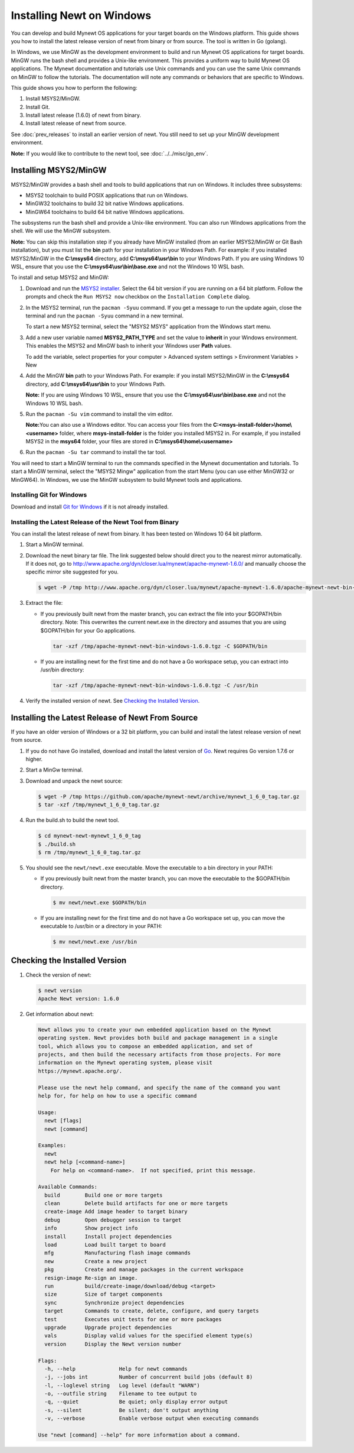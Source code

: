 Installing Newt on Windows
--------------------------

You can develop and build Mynewt OS applications for your target boards on the Windows platform. This guide shows you how to
install the latest release version of newt from binary or from source. The tool is written in Go (golang).

In Windows, we use MinGW as the development environment to build and run Mynewt OS applications for target boards. MinGW runs the
bash shell and provides a Unix-like environment. This provides a uniform way to build Mynewt OS applications. The Mynewt
documentation and tutorials use Unix commands and you can use the same Unix commands on MinGW to follow the tutorials. The
documentation will note any commands or behaviors that are specific to Windows.

This guide shows you how to perform the following:

1. Install MSYS2/MinGW.
2. Install Git.
3. Install latest release (1.6.0) of newt from binary.
4. Install latest release of newt from source.

See :doc:`prev_releases` to install an earlier version of newt. You still need
to set up your MinGW development environment.

**Note:** If you would like to contribute to the newt tool, see :doc:`../../misc/go_env`.

Installing MSYS2/MinGW
^^^^^^^^^^^^^^^^^^^^^^^^^^^^^^^^^^^^^^^^^^^^^^^^^^^^^^^^^^^^^^^^^^^^^^^^^^^^^^^^^^^^^^^^^^^^^^

MSYS2/MinGW provides a bash shell and tools to build applications that run on Windows. It includes
three subsystems:

-  MSYS2 toolchain to build POSIX applications that run on Windows.
-  MinGW32 toolchains to build 32 bit native Windows applications.
-  MinGW64 toolchains to build 64 bit native Windows applications.

The subsystems run the bash shell and provide a Unix-like environment. You can also run Windows applications from the shell. We
will use the MinGW subsystem.

**Note:** You can skip this installation step if you already have MinGW installed (from an earlier MSYS2/MinGW or Git Bash
installation), but you must list the **bin** path for your installation in your Windows Path. For example: if you installed
MSYS2/MinGW in the **C:\\msys64** directory, add **C:\\msys64\\usr\\bin**
to your Windows Path. If you are using Windows 10 WSL, ensure that you use the
**C:\\msys64\\usr\\bin\\base.exe** and not the Windows 10 WSL bash.

To install and setup MSYS2 and MinGW:

1. Download and run the `MSYS2 installer <http://www.msys2.org>`__. Select the 64 bit version if you are running on a 64 bit
   platform. Follow the prompts and check the ``Run MSYS2 now`` checkbox on the ``Installation Complete`` dialog.
2. In the MSYS2 terminal, run the ``pacman -Syuu`` command. If you get a message to run the update again, close the terminal and
   run the ``pacman -Syuu`` command in a new terminal.

   To start a new MSYS2 terminal, select the "MSYS2 MSYS" application from the Windows start menu.

3. Add a new user variable named **MSYS2_PATH_TYPE** and set the value to **inherit** in your Windows environment. This enables
   the MSYS2 and MinGW bash to inherit your Windows user **Path** values.

   To add the variable, select properties for your computer > Advanced system settings > Environment Variables > New

4. Add the MinGW **bin** path to your Windows Path. For example: if you install MSYS2/MinGW in the **C:\\msys64**
   directory, add **C:\\msys64\\usr\\bin** to your Windows Path.

   **Note:** If you are using Windows 10 WSL, ensure that you use the
   **C:\\msys64\\usr\\bin\\base.exe** and not the Windows 10 WSL bash.

5. Run the ``pacman -Su vim`` command to install the vim editor.

   **Note:**\ You can also use a Windows editor. You can access your files from the
   **C:<msys-install-folder>\\home\\<username>** folder, where **msys-install-folder** is the folder you installed
   MSYS2 in. For example, if you installed MSYS2 in the **msys64** folder, your files are stored in
   **C:\\msys64\\home\\<username>**

6. Run the ``pacman -Su tar`` command to install the tar tool.

You will need to start a MinGW terminal to run the commands specified in the Mynewt documentation and tutorials. To start a MinGW
terminal, select the "MSYS2 Mingw" application from the start Menu (you can use either MinGW32 or MinGW64). In Windows, we use the
MinGW subsystem to build Mynewt tools and applications.

Installing Git for Windows
~~~~~~~~~~~~~~~~~~~~~~~~~~

Download and install `Git for Windows <https://git-for-windows.github.io>`__ if it is not already installed.

Installing the Latest Release of the Newt Tool from Binary
~~~~~~~~~~~~~~~~~~~~~~~~~~~~~~~~~~~~~~~~~~~~~~~~~~~~~~~~~~

You can install the latest release of newt from binary. It has been tested on Windows 10 64 bit platform.

1. Start a MinGW terminal.

2. Download the newt binary tar file. The link suggested below should direct you to the nearest mirror automatically. If it does not, go to http://www.apache.org/dyn/closer.lua/mynewt/apache-mynewt-1.6.0/ and manually choose the specific mirror site suggested for you.

   .. code-block:: console

    $ wget -P /tmp http://www.apache.org/dyn/closer.lua/mynewt/apache-mynewt-1.6.0/apache-mynewt-newt-bin-windows-1.6.0.tgz

3. Extract the file:

   -  If you previously built newt from the master branch, you can extract the file into your $GOPATH/bin directory. Note: This
      overwrites the current newt.exe in the directory and assumes that you are using $GOPATH/bin for your Go applications.

      .. code-block:: console

        tar -xzf /tmp/apache-mynewt-newt-bin-windows-1.6.0.tgz -C $GOPATH/bin

   -  If you are installing newt for the first time and do not have a Go workspace setup, you can extract into /usr/bin directory:

      .. code-block:: console

        tar -xzf /tmp/apache-mynewt-newt-bin-windows-1.6.0.tgz -C /usr/bin

4. Verify the installed version of newt. See `Checking the Installed Version`_.

Installing the Latest Release of Newt From Source
^^^^^^^^^^^^^^^^^^^^^^^^^^^^^^^^^^^^^^^^^^^^^^^^^^^^^^^^^^^^^^^^^^^^^^^^^^^^^^^^^^^^^^^^^^^^^^

If you have an older version of Windows or a 32 bit platform, you can build and install the latest release version of newt from
source.

1. If you do not have Go installed, download and install the latest version of `Go <https://golang.org/dl/>`__. Newt requires Go
   version 1.7.6 or higher.

2. Start a MinGw terminal.

3. Download and unpack the newt source:

   .. code-block:: console

    $ wget -P /tmp https://github.com/apache/mynewt-newt/archive/mynewt_1_6_0_tag.tar.gz
    $ tar -xzf /tmp/mynewt_1_6_0_tag.tar.gz

4. Run the build.sh to build the newt tool.

   .. code-block:: console

    $ cd mynewt-newt-mynewt_1_6_0_tag
    $ ./build.sh
    $ rm /tmp/mynewt_1_6_0_tag.tar.gz

5. You should see the ``newt/newt.exe`` executable. Move the executable to a bin directory in your PATH:

   -  If you previously built newt from the master branch, you can move the executable to the $GOPATH/bin directory.

      .. code-block:: console

       $ mv newt/newt.exe $GOPATH/bin

   -  If you are installing newt for the first time and do not have a Go workspace set up, you can move the executable to /usr/bin or
      a directory in your PATH:

      .. code-block:: console

       $ mv newt/newt.exe /usr/bin

Checking the Installed Version
^^^^^^^^^^^^^^^^^^^^^^^^^^^^^^^^^^^^^^^^^^^^^^^^^^^^^^^^^^^^^^^^^^^^^^^^^^^^^^^^^^^^^^^^^^^^^^

1. Check the version of newt:

   .. code-block:: console

    $ newt version
    Apache Newt version: 1.6.0

2. Get information about newt:

   .. code-block:: console

    Newt allows you to create your own embedded application based on the Mynewt
    operating system. Newt provides both build and package management in a single
    tool, which allows you to compose an embedded application, and set of
    projects, and then build the necessary artifacts from those projects. For more
    information on the Mynewt operating system, please visit
    https://mynewt.apache.org/.

    Please use the newt help command, and specify the name of the command you want
    help for, for help on how to use a specific command

    Usage:
      newt [flags]
      newt [command]

    Examples:
      newt
      newt help [<command-name>]
        For help on <command-name>.  If not specified, print this message.

    Available Commands:
      build        Build one or more targets
      clean        Delete build artifacts for one or more targets
      create-image Add image header to target binary
      debug        Open debugger session to target
      info         Show project info
      install      Install project dependencies
      load         Load built target to board
      mfg          Manufacturing flash image commands
      new          Create a new project
      pkg          Create and manage packages in the current workspace
      resign-image Re-sign an image.
      run          build/create-image/download/debug <target>
      size         Size of target components
      sync         Synchronize project dependencies
      target       Commands to create, delete, configure, and query targets
      test         Executes unit tests for one or more packages
      upgrade      Upgrade project dependencies
      vals         Display valid values for the specified element type(s)
      version      Display the Newt version number

    Flags:
      -h, --help              Help for newt commands
      -j, --jobs int          Number of concurrent build jobs (default 8)
      -l, --loglevel string   Log level (default "WARN")
      -o, --outfile string    Filename to tee output to
      -q, --quiet             Be quiet; only display error output
      -s, --silent            Be silent; don't output anything
      -v, --verbose           Enable verbose output when executing commands

    Use "newt [command] --help" for more information about a command.
